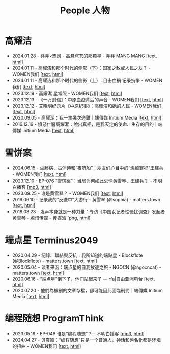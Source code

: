 #+title: People 人物

* 高耀洁

- 2024.01.28 - 莽莽×热风 - 高悬穹苍的那颗星 - 莽莽 MANG MANG [[[../mangmang/20240128-x][text]], [[https://read.mangmang.run/p/x][html]]]
- 2024.01.11 - 高耀洁和那个时代的侧影（下）：国家之敌或人民之友？ - WOMEN我们 [[[../women/20240111-aixiaoming-gaoyaojie2][text]], [[https://women4china.substack.com/p/aixiaoming-gaoyaojie2][html]]]
- 2024.01.11 - 高耀洁和那个时代的侧影（上）: 目击血祸 记录抗争 - WOMEN我们 [[[../women/20240111-aixiaoming-gaoyaojie1][text]], [[https://women4china.substack.com/p/aixiaoming-gaoyaojie1][html]]]
- 2023.12.19 - 高耀潔 星常照 - WOMEN我们 [[[../women/20231219-1af][text]], [[https://women4china.substack.com/p/1af][html]]]
- 2023.12.13 - 《一万封信》：中原血疫背后的声音 - WOMEN我们 [[[../women/20231213-dd1][text]], [[https://women4china.substack.com/p/dd1][html]]]
- 2023.12.12 - 艾晓明纪录片《中原纪事》：高耀洁和她的人民 - WOMEN我们 [[[../women/20231212-262][text]], [[https://women4china.substack.com/p/262][html]]]
- 2020.09.05 - 高耀潔：我一生幾次逃難｜端傳媒 Initium Media [[[../theinitium/20200905-note-gaoyaojie-diary][text]], [[https://theinitium.com/article/20200905-note-gaoyaojie-diary][html]]]
- 2016.12.19 - 憤怒仁醫高耀潔：說出真相，是我天定的使命、生存的目的｜端傳媒 Initium Media [[[../theinitium/20161219-mainland-gaoyaojie][text]], [[https://theinitium.com/article/20161219-mainland-gaoyaojie][html]]]


* 雪饼案

- 2024.06.15 - 尘肺病、古体诗和“夜航船”：朋友们心目中的“煽颠罪犯”王建兵 - WOMEN我们 [[[../women/20240615-xuebing-wangjianbing][text]], [[https://women4china.substack.com/p/xuebing-wangjianbing][html]]]
- 2023.12.10 - EP-076 “雪饼案”：当局为何如此忌惮黄雪琴、王建兵？ -- 不明白播客 [[[https://dogcatpig.uk/bumingbai/EP-076%20“雪饼案”：当局为何如此忌惮黄雪琴、王建兵？.mp3][mp3]], [[https://www.bumingbai.net/2023/12/ep-076-huang-xueqin-wang-jianbing/][html]]]
- 2023.09.25 - 谁是黄雪琴？ - WOMEN我们 [[[../women/20230925-10b][text]], [[https://women4china.substack.com/p/10b][html]]]
- 2019.06.10 - 记录我的“反送中”大游行 - 黄雪琴 (@sophia) - matters.town [[[../matters/20190610-@sophia-ppdzrwojutos][text]], [[https://matters.town/a/ppdzrwojutos][html]]]
- 2018.03.23 - 发声本身就是一种力量：专访《中国女记者性骚扰调查》发起者黄雪琴  - 腾讯传媒 - 传媒派 [[[./20180323-huangxueqin-tencent.png][png]], [[https://mp.weixin.qq.com/s/mxMubOdhDOkiZulYja330Q][html]]]


* 端点星 Terminus2049
:PROPERTIES:
:CUSTOM_ID: terminus2049
:END:

- 2020.04.29 - 記錄、聯結與反抗：我所知道的端點星 - Blockflote (@Blockflote) - matters.town [[[../matters/20200429-@Blockflote-aoilsyyanlzu][text]], [[https://matters.town/a/aoilsyyanlzu][html]]]
- 2020.05.04 - 读者来函：端点星的自我放逐之旅 - NGOCN (@ngocncat) - matters.town [[[../matters/20200504-@ngocncat-q6ot5u4iuagx][text]], [[https://matters.town/a/q6ot5u4iuagx][html]]]
- 2020.06.16 - “端点星”倒下了，他们站起来了 --- rfa|自由亚洲电台 [[[./20200615-rfa-cc-06162020095537][text]], [[https://www.rfa.org/mandarin/yataibaodao/renquanfazhi/cc-06162020095537/][html]]]
- 2020.07.20 - 他們為被刪的文章存檔，卻可能因此面臨刑罰｜端傳媒 Initium Media [[[../theinitium/20200720-mainland-terminus2049][text]], [[https://theinitium.com/article/20200720-mainland-terminus2049][html]]]


* 编程随想 ProgramThink

- 2023.05.19 - EP-048 谁是“编程随想”？ -- 不明白播客 [[[https://dogcatpig.uk/bumingbai/EP-048%20谁是“编程随想”？.mp3][mp3]], [[https://www.bumingbai.net/2023/05/ep-048-program-think/][html]]]
- 2024.04.27 - 贝震颖：“编程随想”只是一个普通人，神话和污名化都是环境的扭曲 - WOMEN我们 [[[../women/20240427-bian-cheng-sui-xiang-bei-zhen-ying][text]], [[https://women4china.substack.com/p/bian-cheng-sui-xiang-bei-zhen-ying][html]]]
